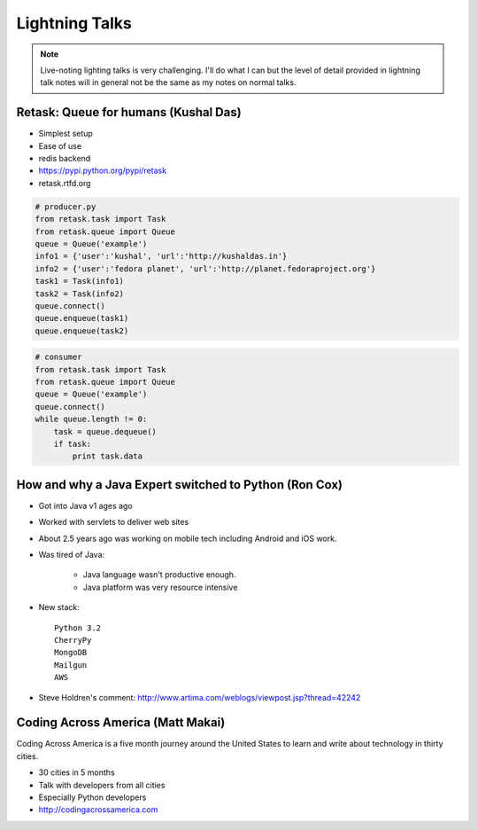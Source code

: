 ================
Lightning Talks
================

.. note:: Live-noting lighting talks is very challenging. I'll do what I can but the level of detail provided in lightning talk notes will in general not be the same as my notes on normal talks.

Retask: Queue for humans (Kushal Das)
=======================================

* Simplest setup
* Ease of use
* redis backend
* https://pypi.python.org/pypi/retask
* retask.rtfd.org

.. code-block:: python

    # producer.py
    from retask.task import Task
    from retask.queue import Queue
    queue = Queue('example')
    info1 = {'user':'kushal', 'url':'http://kushaldas.in'}
    info2 = {'user':'fedora planet', 'url':'http://planet.fedoraproject.org'}
    task1 = Task(info1)
    task2 = Task(info2)
    queue.connect()
    queue.enqueue(task1)
    queue.enqueue(task2)

.. code-block:: python

    # consumer
    from retask.task import Task
    from retask.queue import Queue
    queue = Queue('example')
    queue.connect()
    while queue.length != 0:
        task = queue.dequeue()
        if task:
            print task.data
            
How and why a Java Expert switched to Python (Ron Cox)
========================================================

* Got into Java v1 ages ago
* Worked with servlets to deliver web sites
* About 2.5 years ago was working on mobile tech including Android and iOS work.
* Was tired of Java:

    * Java language wasn't productive enough.
    * Java platform was very resource intensive
    
* New stack::

    Python 3.2
    CherryPy
    MongoDB
    Mailgun
    AWS
    
* Steve Holdren's comment: http://www.artima.com/weblogs/viewpost.jsp?thread=42242

Coding Across America (Matt Makai)
======================================

Coding Across America is a five month journey around the United States to learn and write about technology in thirty cities.

* 30 cities in 5 months
* Talk with developers from all cities
* Especially Python developers
* http://codingacrossamerica.com



